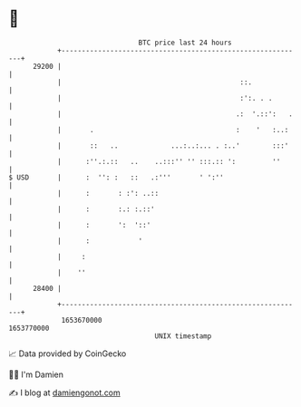 * 👋

#+begin_example
                                   BTC price last 24 hours                    
               +------------------------------------------------------------+ 
         29200 |                                                            | 
               |                                            ::.             | 
               |                                            :':. . .        | 
               |                                           .:  '.::':   .   | 
               |       .                                   :    '   :..:    | 
               |       ::   ..             ...:..:... . :..'        :::'    | 
               |      :''.:.::   ..    ..:::'' '' :::.:: ':         ''      | 
   $ USD       |      :  '': :   ::   .:'''       ' ':''                    | 
               |      :       : :': ..::                                    | 
               |      :       :.: :.::'                                     | 
               |      :       ':  '::'                                      | 
               |      :            '                                        | 
               |     :                                                      | 
               |    ''                                                      | 
         28400 |                                                            | 
               +------------------------------------------------------------+ 
                1653670000                                        1653770000  
                                       UNIX timestamp                         
#+end_example
📈 Data provided by CoinGecko

🧑‍💻 I'm Damien

✍️ I blog at [[https://www.damiengonot.com][damiengonot.com]]
